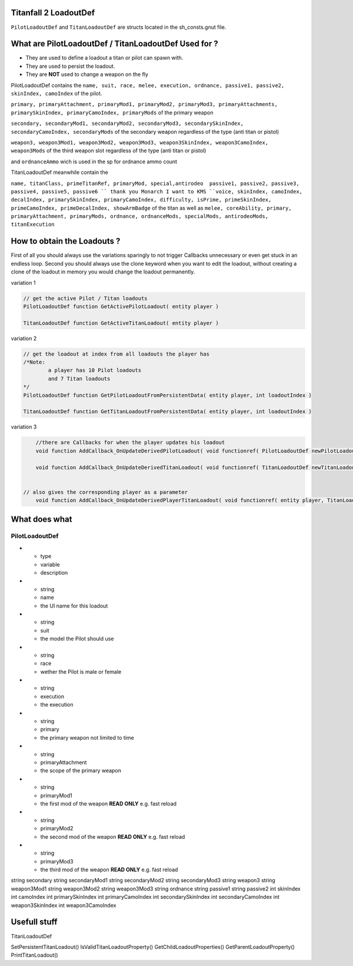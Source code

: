 Titanfall 2 LoadoutDef
===========================================

``PilotLoadoutDef`` and ``TitanLoadoutDef`` are structs located in the sh_consts.gnut file.


What are PilotLoadoutDef / TitanLoadoutDef Used for ? 
======================================================================================

* They are used to define a loadout a titan or pilot can spawn with.
* They are used to persist the loadout.
* They are **NOT** used to change a weapon on the fly 

PilotLoadoutDef contains the 
``name, suit, race, melee, execution, ordnance, passive1, passive2, skinIndex, camoIndex`` of the pilot.

``primary, primaryAttachment, primaryMod1, primaryMod2, primaryMod3, primaryAttachments, primarySkinIndex, primaryCamoIndex, primaryMods`` of the primary weapon

``secondary, secondaryMod1, secondaryMod2, secondaryMod3, secondarySkinIndex, secondaryCamoIndex, secondaryMods`` of the secondary weapon regardless of the type (anti titan or pistol) 

``weapon3, weapon3Mod1, weapon3Mod2, weapon3Mod3, weapon3SkinIndex, weapon3CamoIndex, weapon3Mods`` of the third weapon slot regardless of the type (anti titan or pistol) 

and ``ordnanceAmmo`` wich is used in the sp for ordnance ammo count   


TitanLoadoutDef meanwhile contain the  

``name, titanClass, primeTitanRef, primaryMod, special,antirodeo  passive1, passive2, passive3, passive4, passive5, passive6 `` thank you Monarch I want to KMS
``voice, skinIndex, camoIndex, decalIndex, primarySkinIndex, primaryCamoIndex, difficulty, isPrime, primeSkinIndex, primeCamoIndex, primeDecalIndex, showArmBadge`` of the titan as well as 
``melee, coreAbility, primary, primaryAttachment, primaryMods, ordnance, ordnanceMods, specialMods, antirodeoMods, titanExecution``




How to obtain the Loadouts ?
===========================================

First of all you should always use the variations sparingly to not trigger Callbacks unnecessary or even get stuck in an endless loop.	
Second you should always use the clone keyword when you want to edit the loadout, without creating a clone of the loadout in memory you would change the loadout permanently.     

variation 1 

.. code-block:: javascript
	
	// get the active Pilot / Titan loadouts 
	PilotLoadoutDef function GetActivePilotLoadout( entity player )

	TitanLoadoutDef function GetActiveTitanLoadout( entity player )


variation 2

.. code-block:: javascript

	// get the loadout at index from all loadouts the player has
	/*Note: 
		a player has 10 Pilot loadouts
		and 7 Titan loadouts
	*/
	PilotLoadoutDef function GetPilotLoadoutFromPersistentData( entity player, int loadoutIndex )
	
	TitanLoadoutDef function GetTitanLoadoutFromPersistentData( entity player, int loadoutIndex )


variation 3

.. code-block:: javascript

	//there are Callbacks for when the player updates his loadout  
	void function AddCallback_OnUpdateDerivedPilotLoadout( void functionref( PilotLoadoutDef newPilotLoadout ) callbackFunc )

	void function AddCallback_OnUpdateDerivedTitanLoadout( void functionref( TitanLoadoutDef newTitanLoadout ) callbackFunc )


    // also gives the corresponding player as a parameter 
	void function AddCallback_OnUpdateDerivedPlayerTitanLoadout( void functionref( entity player, TitanLoadoutDef newTitanLoadout ) callbackFunc )

What does what 
===========================================

PilotLoadoutDef
^^^^^^^^^^^^^^^^^

.. list-table:: Title
   :widths: 25 25 50
   :header-rows: 1

* - type
  - variable
  - description
* - string
  - name
  - the UI name for this loadout

* - string
  - suit
  - the model the Pilot should use
* - string
  - race
  - wether the Pilot is male or female 
* - string
  - execution
  - the execution
*
	- string
	- primary
	- the primary weapon not limited to time 

*
	- string
	- primaryAttachment
	- the scope of the primary weapon
*
	- string
	- primaryMod1
	- the first mod of the weapon **READ ONLY** e.g. fast reload 
*
	- string
	- primaryMod2
	- the second mod of the weapon **READ ONLY** e.g. fast reload 
*
	- string
	- primaryMod3
	- the third mod of the weapon **READ ONLY** e.g. fast reload

string 			secondary
string 			secondaryMod1
string 			secondaryMod2
string 			secondaryMod3
string 			weapon3
string 			weapon3Mod1
string 			weapon3Mod2
string 			weapon3Mod3
string 			ordnance
string 			passive1
string 			passive2
int				skinIndex
int				camoIndex
int 			primarySkinIndex
int 			primaryCamoIndex
int 			secondarySkinIndex
int 			secondaryCamoIndex
int 			weapon3SkinIndex
int 			weapon3CamoIndex


Usefull stuff
===========================================

.. code-block:: javascript
	//Prints the titanloadout form player at index to the console 
	void function PrintTitanLoadoutIndex( entity player, int index )

	//Prints the pilotloadout form player at index to the console 
	void function PrintPilotLoadoutIndex( entity player, int index )



TitanLoadoutDef

SetPersistentTitanLoadout()
IsValidTitanLoadoutProperty()
GetChildLoadoutProperties()
GetParentLoadoutProperty()
PrintTitanLoadout()